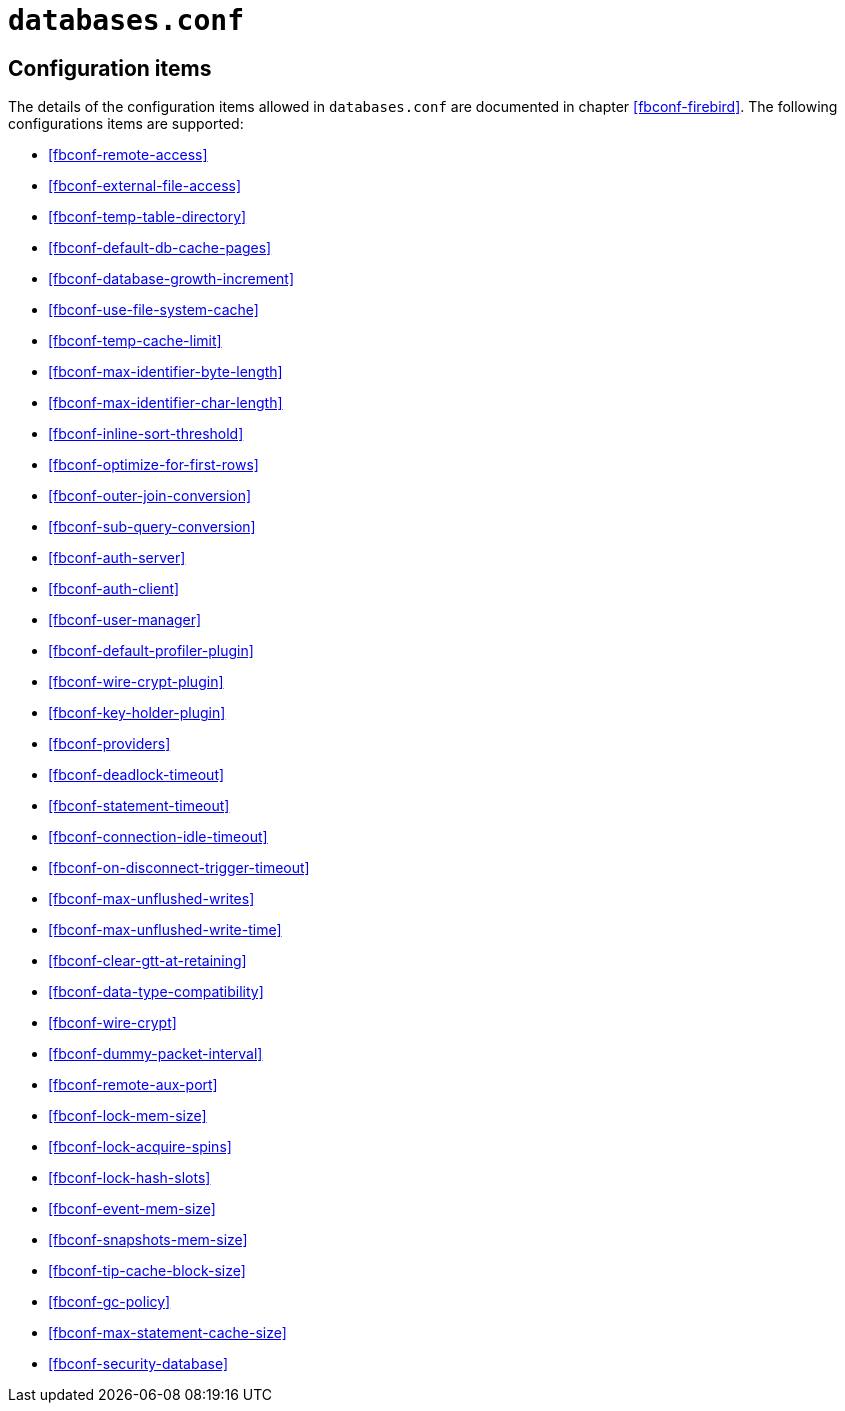 [#fbconf-databases]
= `databases.conf`

[#fbconf-db-cfg]
== Configuration items

The details of the configuration items allowed in `databases.conf` are documented in chapter <<fbconf-firebird>>.
The following configurations items are supported:

// TODO Consider reordering (alphabetically, or per subject?), currently uses order in default firebird.conf

* <<fbconf-remote-access>>
* <<fbconf-external-file-access>>
* <<fbconf-temp-table-directory>>
* <<fbconf-default-db-cache-pages>>
* <<fbconf-database-growth-increment>>
* <<fbconf-use-file-system-cache>>
* <<fbconf-temp-cache-limit>>
* <<fbconf-max-identifier-byte-length>>
* <<fbconf-max-identifier-char-length>>
* <<fbconf-inline-sort-threshold>>
* <<fbconf-optimize-for-first-rows>>
* <<fbconf-outer-join-conversion>>
* <<fbconf-sub-query-conversion>>
* <<fbconf-auth-server>>
* <<fbconf-auth-client>>
* <<fbconf-user-manager>>
* <<fbconf-default-profiler-plugin>>
* <<fbconf-wire-crypt-plugin>>
* <<fbconf-key-holder-plugin>>
* <<fbconf-providers>>
* <<fbconf-deadlock-timeout>>
* <<fbconf-statement-timeout>>
* <<fbconf-connection-idle-timeout>>
* <<fbconf-on-disconnect-trigger-timeout>>
* <<fbconf-max-unflushed-writes>>
* <<fbconf-max-unflushed-write-time>>
* <<fbconf-clear-gtt-at-retaining>>
* <<fbconf-data-type-compatibility>>
* <<fbconf-wire-crypt>>
// TODO: Unclear if it actually works as per-database (asked question on firebird-devel, waiting on response)
* <<fbconf-dummy-packet-interval>>
* <<fbconf-remote-aux-port>>
* <<fbconf-lock-mem-size>>
* <<fbconf-lock-acquire-spins>>
* <<fbconf-lock-hash-slots>>
* <<fbconf-event-mem-size>>
* <<fbconf-snapshots-mem-size>>
* <<fbconf-tip-cache-block-size>>
* <<fbconf-gc-policy>>
* <<fbconf-max-statement-cache-size>>
* <<fbconf-security-database>>
